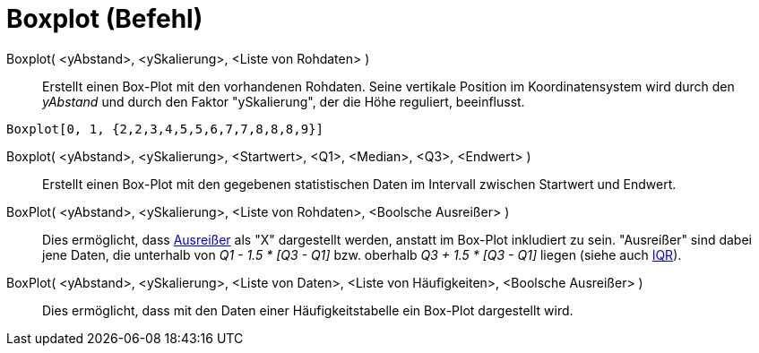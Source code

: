 = Boxplot (Befehl)
:page-en: commands/BoxPlot
ifdef::env-github[:imagesdir: /de/modules/ROOT/assets/images]

Boxplot( <yAbstand>, <ySkalierung>, <Liste von Rohdaten> )::
  Erstellt einen Box-Plot mit den vorhandenen Rohdaten. Seine vertikale Position im Koordinatensystem wird durch den
  _yAbstand_ und durch den Faktor "ySkalierung", der die Höhe reguliert, beeinflusst.

[EXAMPLE]
====

`++Boxplot[0, 1, {2,2,3,4,5,5,6,7,7,8,8,8,9}]++`

====

Boxplot( <yAbstand>, <ySkalierung>, <Startwert>, <Q1>, <Median>, <Q3>, <Endwert> )::
  Erstellt einen Box-Plot mit den gegebenen statistischen Daten im Intervall zwischen Startwert und Endwert.

BoxPlot( <yAbstand>, <ySkalierung>, <Liste von Rohdaten>, <Boolsche Ausreißer> )::
  Dies ermöglicht, dass https://en.wikipedia.org/wiki/de:Ausrei%C3%9Fer[Ausreißer] als "X" dargestellt werden, anstatt
  im Box-Plot inkludiert zu sein. "Ausreißer" sind dabei jene Daten, die unterhalb von _Q1 - 1.5 * [Q3 - Q1]_ bzw.
  oberhalb _Q3 + 1.5 * [Q3 - Q1]_ liegen (siehe auch https://en.wikipedia.org/wiki/IQR[IQR]).

BoxPlot( <yAbstand>, <ySkalierung>, <Liste von Daten>, <Liste von Häufigkeiten>, <Boolsche Ausreißer> )::
  Dies ermöglicht, dass mit den Daten einer Häufigkeitstabelle ein Box-Plot dargestellt wird.
